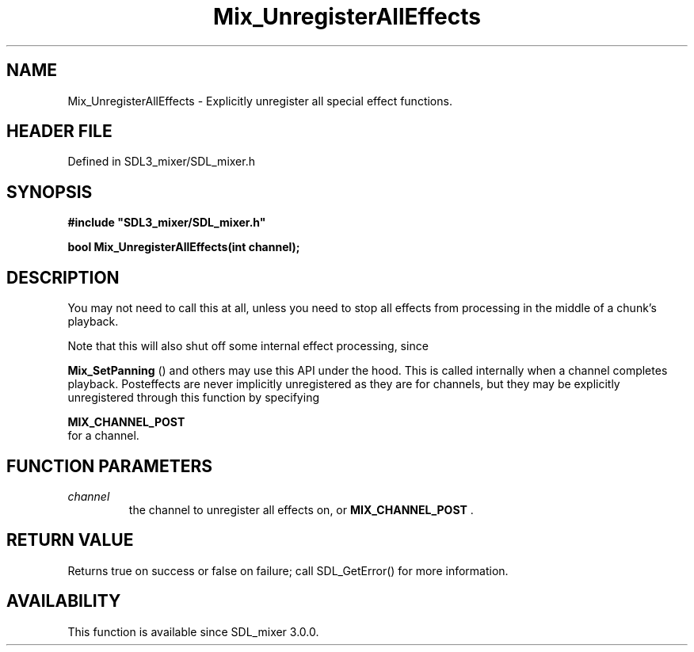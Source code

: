 .\" This manpage content is licensed under Creative Commons
.\"  Attribution 4.0 International (CC BY 4.0)
.\"   https://creativecommons.org/licenses/by/4.0/
.\" This manpage was generated from SDL_mixer's wiki page for Mix_UnregisterAllEffects:
.\"   https://wiki.libsdl.org/SDL_mixer/Mix_UnregisterAllEffects
.\" Generated with SDL/build-scripts/wikiheaders.pl
.\"  revision 72a7333
.\" Please report issues in this manpage's content at:
.\"   https://github.com/libsdl-org/sdlwiki/issues/new
.\" Please report issues in the generation of this manpage from the wiki at:
.\"   https://github.com/libsdl-org/SDL/issues/new?title=Misgenerated%20manpage%20for%20Mix_UnregisterAllEffects
.\" SDL_mixer can be found at https://libsdl.org/projects/SDL_mixer
.de URL
\$2 \(laURL: \$1 \(ra\$3
..
.if \n[.g] .mso www.tmac
.TH Mix_UnregisterAllEffects 3 "SDL_mixer 3.0.0" "SDL_mixer" "SDL_mixer3 FUNCTIONS"
.SH NAME
Mix_UnregisterAllEffects \- Explicitly unregister all special effect functions\[char46]
.SH HEADER FILE
Defined in SDL3_mixer/SDL_mixer\[char46]h

.SH SYNOPSIS
.nf
.B #include \(dqSDL3_mixer/SDL_mixer.h\(dq
.PP
.BI "bool Mix_UnregisterAllEffects(int channel);
.fi
.SH DESCRIPTION
You may not need to call this at all, unless you need to stop all effects
from processing in the middle of a chunk's playback\[char46]

Note that this will also shut off some internal effect processing, since

.BR Mix_SetPanning
() and others may use this API under the
hood\[char46] This is called internally when a channel completes playback\[char46]
Posteffects are never implicitly unregistered as they are for channels, but
they may be explicitly unregistered through this function by specifying

.BR MIX_CHANNEL_POST
 for a channel\[char46]

.SH FUNCTION PARAMETERS
.TP
.I channel
the channel to unregister all effects on, or 
.BR MIX_CHANNEL_POST
\[char46]
.SH RETURN VALUE
Returns true on success or false on failure; call SDL_GetError() for
more information\[char46]

.SH AVAILABILITY
This function is available since SDL_mixer 3\[char46]0\[char46]0\[char46]

